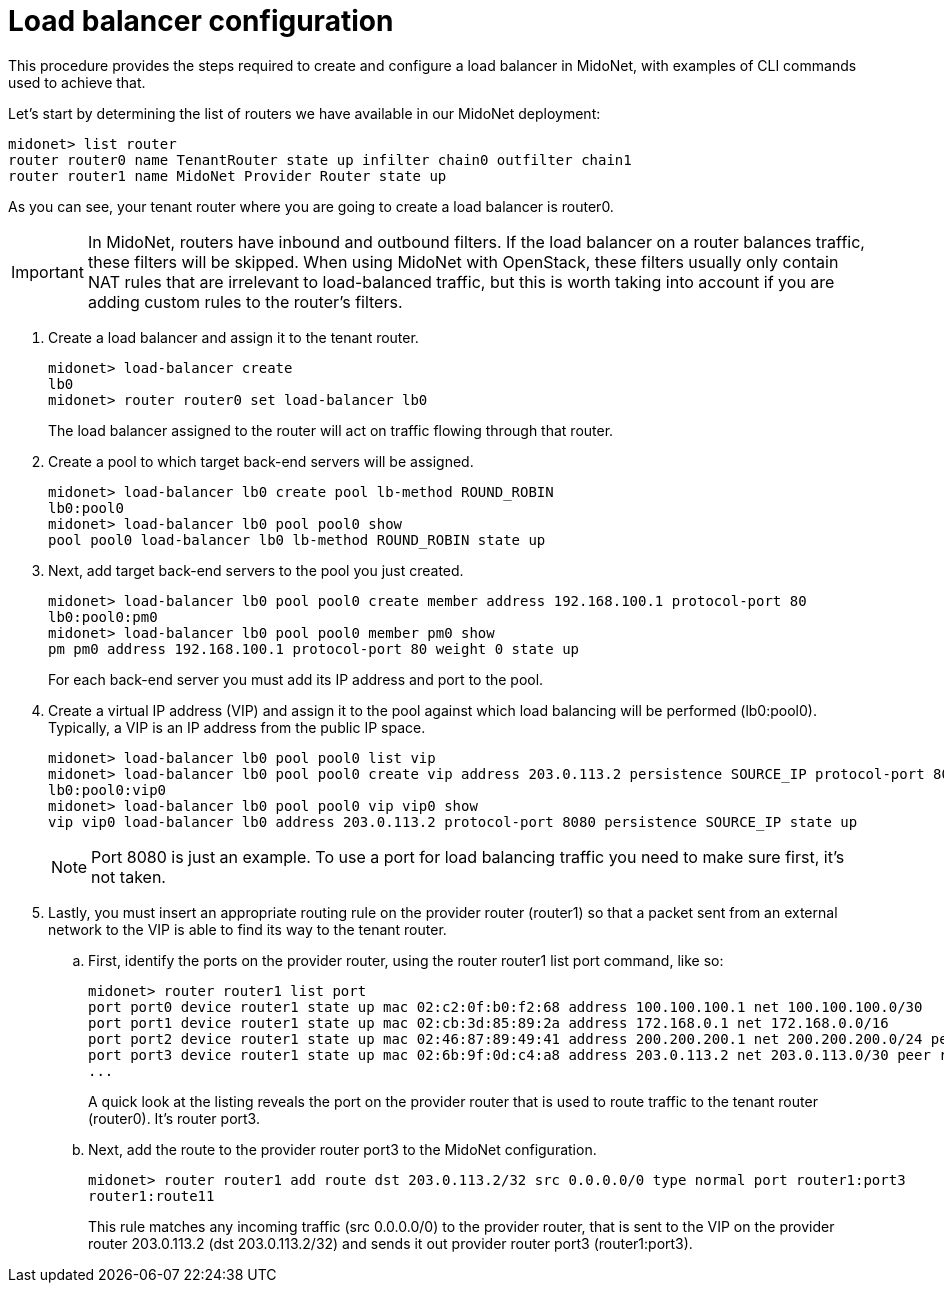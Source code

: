 [[l4lb_configuration]]
= Load balancer configuration

This procedure provides the steps required to create and configure a load
balancer in MidoNet, with examples of CLI commands used to achieve that.

Let's start by determining the list of routers we have available in our MidoNet
deployment:

[source]
midonet> list router
router router0 name TenantRouter state up infilter chain0 outfilter chain1
router router1 name MidoNet Provider Router state up

As you can see, your tenant router where you are going to create a load balancer
is router0.

[IMPORTANT]
In MidoNet, routers have inbound and outbound filters. If the load balancer on a
router balances traffic, these filters will be skipped. When using MidoNet with
OpenStack, these filters usually only contain NAT rules that are irrelevant to
load-balanced traffic, but this is worth taking into account if you are adding
custom rules to the router's filters.

. Create a load balancer and assign it to the tenant router.
+
[source]
midonet> load-balancer create
lb0
midonet> router router0 set load-balancer lb0
+
The load balancer assigned to the router will act on traffic flowing through
that router.

. Create a pool to which target back-end servers will be assigned.
+
[source]
midonet> load-balancer lb0 create pool lb-method ROUND_ROBIN
lb0:pool0
midonet> load-balancer lb0 pool pool0 show
pool pool0 load-balancer lb0 lb-method ROUND_ROBIN state up

. Next, add target back-end servers to the pool you just created.
+
[source]
midonet> load-balancer lb0 pool pool0 create member address 192.168.100.1 protocol-port 80
lb0:pool0:pm0
midonet> load-balancer lb0 pool pool0 member pm0 show
pm pm0 address 192.168.100.1 protocol-port 80 weight 0 state up
+
For each back-end server you must add its IP address and port to the pool.

. Create a virtual IP address (VIP) and assign it to the pool against which load
balancing will be performed (lb0:pool0). Typically, a VIP is an IP address from
the public IP space.
+
[source]
midonet> load-balancer lb0 pool pool0 list vip
midonet> load-balancer lb0 pool pool0 create vip address 203.0.113.2 persistence SOURCE_IP protocol-port 8080
lb0:pool0:vip0
midonet> load-balancer lb0 pool pool0 vip vip0 show
vip vip0 load-balancer lb0 address 203.0.113.2 protocol-port 8080 persistence SOURCE_IP state up
+
[NOTE]
Port 8080 is just an example. To use a port for load balancing traffic you need
to make sure first, it's not taken.

. Lastly, you must insert an appropriate routing rule on the provider router
(router1) so that a packet sent from an external network to the VIP is able to
find its way to the tenant router.

.. First, identify the ports on the provider router, using the router router1
list port command, like so:
+
[source]
midonet> router router1 list port
port port0 device router1 state up mac 02:c2:0f:b0:f2:68 address 100.100.100.1 net 100.100.100.0/30
port port1 device router1 state up mac 02:cb:3d:85:89:2a address 172.168.0.1 net 172.168.0.0/16
port port2 device router1 state up mac 02:46:87:89:49:41 address 200.200.200.1 net 200.200.200.0/24 peer bridge0:port0
port port3 device router1 state up mac 02:6b:9f:0d:c4:a8 address 203.0.113.2 net 203.0.113.0/30 peer router0:port0
...
+
A quick look at the listing reveals the port on the provider router that is used
to route traffic to the tenant router (router0). It's router port3.

.. Next, add the route to the provider router port3 to the MidoNet configuration.
+
[source]
midonet> router router1 add route dst 203.0.113.2/32 src 0.0.0.0/0 type normal port router1:port3
router1:route11
+
This rule matches any incoming traffic (src 0.0.0.0/0) to the provider router,
that is sent to the VIP on the provider router 203.0.113.2 (dst 203.0.113.2/32)
and sends it out provider router port3 (router1:port3).
